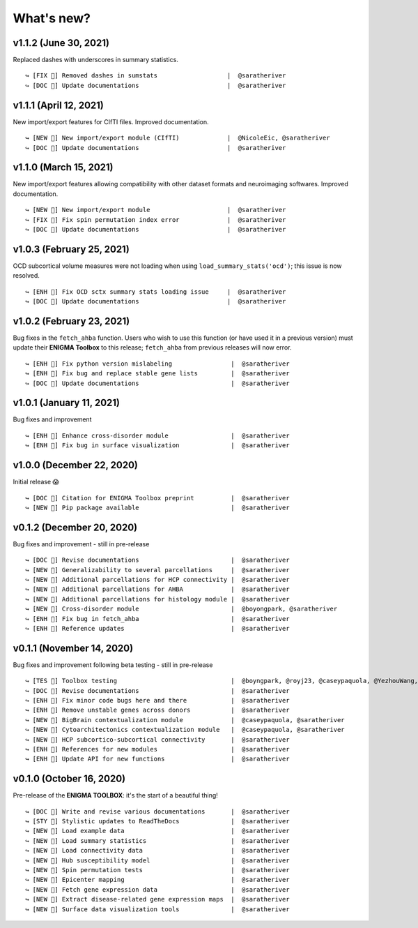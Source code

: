 .. _whats_new:

.. title:: List of updates

What's new?
======================================

v1.1.2 (June 30, 2021)
------------------------------------------
Replaced dashes with underscores in summary statistics.

::

    ↪ [FIX 🐛] Removed dashes in sumstats                   |  @saratheriver
    ↪ [DOC 📄] Update documentations                        |  @saratheriver


v1.1.1 (April 12, 2021)
------------------------------------------
New import/export features for CIfTI files. Improved documentation.

::

    ↪ [NEW 💾] New import/export module (CIfTI)             |  @NicoleEic, @saratheriver
    ↪ [DOC 📄] Update documentations                        |  @saratheriver


v1.1.0 (March 15, 2021)
------------------------------------------
New import/export features allowing compatibility with other dataset formats and neuroimaging softwares. Improved documentation.

::

    ↪ [NEW 💾] New import/export module                     |  @saratheriver
    ↪ [FIX 🐛] Fix spin permutation index error             |  @saratheriver
    ↪ [DOC 📄] Update documentations                        |  @saratheriver


v1.0.3 (February 25, 2021)
------------------------------------------
OCD subcortical volume measures were not loading when using ``load_summary_stats('ocd')``; this issue is now resolved.

::

    ↪ [ENH 🔧] Fix OCD sctx summary stats loading issue     |  @saratheriver
    ↪ [DOC 📄] Update documentations                        |  @saratheriver


v1.0.2 (February 23, 2021)
------------------------------------------
Bug fixes in the ``fetch_ahba`` function. Users who wish to use this function (or have used it in a previous version) 
must update their **ENIGMA Toolbox** to this release; ``fetch_ahba`` from previous releases will now error.

::

    ↪ [ENH 🔧] Fix python version mislabeling                |  @saratheriver
    ↪ [ENH 🔧] Fix bug and replace stable gene lists         |  @saratheriver
    ↪ [DOC 📄] Update documentations                         |  @saratheriver


v1.0.1 (January 11, 2021)
------------------------------------------
Bug fixes and improvement

::

    ↪ [ENH 🔧] Enhance cross-disorder module                 |  @saratheriver
    ↪ [ENH 🔧] Fix bug in surface visualization              |  @saratheriver


v1.0.0 (December 22, 2020)
------------------------------------------
Initial release 😱

::

    ↪ [DOC 📄] Citation for ENIGMA Toolbox preprint          |  @saratheriver
    ↪ [NEW 🗽] Pip package available                         |  @saratheriver


v0.1.2 (December 20, 2020)
------------------------------------------
Bug fixes and improvement - still in pre-release

::

    ↪ [DOC 📄] Revise documentations                         |  @saratheriver
    ↪ [NEW 🗽] Generalizability to several parcellations     |  @saratheriver
    ↪ [NEW 🗽] Additional parcellations for HCP connectivity |  @saratheriver
    ↪ [NEW 🗽] Additional parcellations for AHBA             |  @saratheriver
    ↪ [NEW 🗽] Additional parcellations for histology module |  @saratheriver
    ↪ [NEW 🗽] Cross-disorder module                         |  @boyongpark, @saratheriver
    ↪ [ENH 🔧] Fix bug in fetch_ahba                         |  @saratheriver
    ↪ [ENH 🔧] Reference updates                             |  @saratheriver



v0.1.1 (November 14, 2020)
------------------------------------------
Bug fixes and improvement following beta testing - still in pre-release

::

    ↪ [TES 🧪] Toolbox testing                               |  @boyngpark, @royj23, @caseypaquola, @YezhouWang, @sofievalk
    ↪ [DOC 📄] Revise documentations                         |  @saratheriver
    ↪ [ENH 🔧] Fix minor code bugs here and there            |  @saratheriver
    ↪ [ENH 🔧] Remove unstable genes across donors           |  @saratheriver
    ↪ [NEW 🗽] BigBrain contextualization module             |  @caseypaquola, @saratheriver
    ↪ [NEW 🗽] Cytoarchitectonics contextualization module   |  @caseypaquola, @saratheriver
    ↪ [NEW 🗽] HCP subcortico-subcortical connectivity       |  @saratheriver
    ↪ [ENH 🔧] References for new modules                    |  @saratheriver
    ↪ [ENH 🔧] Update API for new functions                  |  @saratheriver


v0.1.0 (October 16, 2020)
------------------------------------------
Pre-release of the **ENIGMA TOOLBOX**: it's the start of a beautiful thing!

::

    ↪ [DOC 📄] Write and revise various documentations       |  @saratheriver
    ↪ [STY 🎨] Stylistic updates to ReadTheDocs              |  @saratheriver
    ↪ [NEW 🗽] Load example data                             |  @saratheriver
    ↪ [NEW 🗽] Load summary statistics                       |  @saratheriver
    ↪ [NEW 🗽] Load connectivity data                        |  @saratheriver
    ↪ [NEW 🗽] Hub susceptibility model                      |  @saratheriver
    ↪ [NEW 🗽] Spin permutation tests                        |  @saratheriver
    ↪ [NEW 🗽] Epicenter mapping                             |  @saratheriver
    ↪ [NEW 🗽] Fetch gene expression data                    |  @saratheriver
    ↪ [NEW 🗽] Extract disease-related gene expression maps  |  @saratheriver
    ↪ [NEW 🗽] Surface data visualization tools              |  @saratheriver
